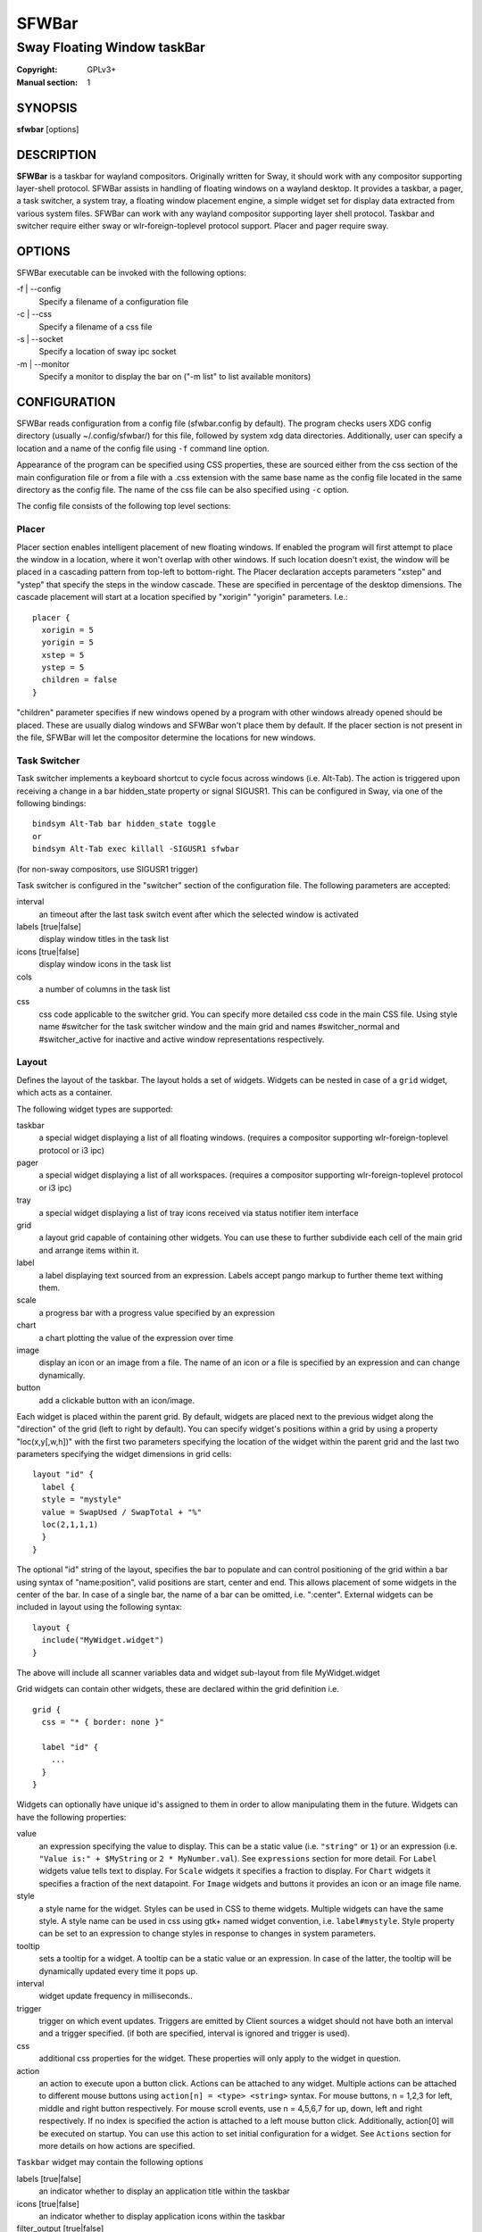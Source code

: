 SFWBar
######

############################
Sway Floating Window taskBar
############################

:Copyright: GPLv3+
:Manual section: 1

SYNOPSIS
========
| **sfwbar** [options]

DESCRIPTION
===========
**SFWBar** is a taskbar for wayland compositors. Originally written for Sway,
it should work with any compositor supporting layer-shell protocol. SFWBar
assists in handling of floating windows on a wayland desktop. It provides a
taskbar, a pager, a task switcher, a system tray, a floating window placement
engine, a simple widget set for display data extracted from various system
files.
SFWBar can work with any wayland compositor supporting layer shell protocol.
Taskbar and switcher require either sway or wlr-foreign-toplevel protocol
support. Placer and  pager require sway.

OPTIONS
=======
SFWBar executable can be invoked with the following options:

-f | --config
  Specify a filename of a configuration file

-c | --css
  Specify a filename of a css file

-s | --socket
  Specify a location of sway ipc socket

-m | --monitor
  Specify a monitor to display the bar on ("-m list" to list available monitors)

CONFIGURATION
=============
SFWBar reads configuration from a config file (sfwbar.config by default). The
program checks users XDG config directory (usually ~/.config/sfwbar/) for this
file, followed by system xdg data directories. Additionally, user can specify
a location and a name of the config file using ``-f`` command line option.

Appearance of the program can be specified using CSS properties, these
are sourced either from the css section of the main configuration file or
from a file with a .css extension with the same base name as the config file
located in the same directory as the config file. The name of the css file 
can be also specified using ``-c`` option.

The config file consists of the following top level sections:

Placer
------
Placer section enables intelligent placement of new floating windows. If
enabled the program will first attempt to place the window in a location, where
it won't overlap with other windows. If such location doesn't exist, the window
will be placed in a cascading pattern from top-left to bottom-right. The Placer
declaration accepts parameters "xstep" and "ystep" that specify the
steps in the window cascade. These are specified in percentage of the desktop
dimensions. The cascade placement will start at a location specified by "xorigin"
"yorigin" parameters. I.e.::

  placer {
    xorigin = 5
    yorigin = 5
    xstep = 5
    ystep = 5
    children = false
  }

"children" parameter specifies if new windows opened by a program with other
windows already opened should be placed. These are usually dialog windows and
SFWBar won't place them by default. If the placer section is not present in 
the file, SFWBar will let the compositor determine the locations for new windows.

Task Switcher
-------------
Task switcher implements a keyboard shortcut to cycle focus across windows
(i.e. Alt-Tab). The action is triggered upon receiving a change in a bar
hidden_state property or signal SIGUSR1. This can be configured in Sway, via
one of the following bindings: ::

  bindsym Alt-Tab bar hidden_state toggle
  or
  bindsym Alt-Tab exec killall -SIGUSR1 sfwbar

(for non-sway compositors, use SIGUSR1 trigger)

Task switcher is configured in the "switcher" section of the configuration file.
The following parameters are accepted:

interval
      an timeout after the last task switch event after which the selected
      window is activated

labels [true|false]
      display window titles in the task list

icons [true|false]
      display window icons in the task list

cols
      a number of columns in the task list

css
      css code applicable to the switcher grid. 
      You can specify more detailed css code in the main CSS file. Using style
      name #switcher for the task switcher window and the main grid and names
      #switcher_normal and #switcher_active for inactive and active window 
      representations respectively.

Layout
------
Defines the layout of the taskbar. The layout holds a set of widgets. Widgets
can be nested in case of a ``grid`` widget, which acts as a container.

The following widget types are supported:

taskbar
  a special widget displaying a list of all floating windows.
  (requires a compositor supporting wlr-foreign-toplevel protocol or i3 ipc)

pager
  a special widget displaying a list of all workspaces.
  (requires a compositor supporting wlr-foreign-toplevel protocol or i3 ipc)

tray
  a special widget displaying a list of tray icons received via status
  notifier item interface

grid
  a layout grid capable of containing other widgets. You can use these to
  further subdivide each cell of the main grid and arrange items within it.

label
  a label displaying text sourced from an expression. Labels accept pango
  markup to further theme text withing them.

scale
  a progress bar with a progress value specified by an expression

chart
  a chart plotting the value of the expression over time

image
  display an icon or an image from a file. The name of an icon or a file is
  specified by an expression and can change dynamically.

button
  add a clickable button with an icon/image.

Each widget is placed within the parent grid. By default, widgets are placed
next to the previous widget along the "direction" of the grid (left to right
by default). You can specify widget's positions within a grid by using a
property "loc(x,y[,w,h])" with the first two parameters specifying the location
of the widget within the parent grid and the last two parameters specifying the
widget dimensions in grid cells::

  layout "id" {
    label {
    style = "mystyle"
    value = SwapUsed / SwapTotal + "%"
    loc(2,1,1,1)
    }
  }

The optional "id" string of the layout, specifies the bar to populate and can
control positioning of the grid within a bar using syntax of "name:position",
valid positions are start, center and end. This allows placement of some
widgets in the center of the bar. In case of a single bar, the name of a bar
can be omitted, i.e. ":center".
External widgets can be included in layout using the following syntax: ::

  layout {
    include("MyWidget.widget")
  }

The above will include all scanner variables data and widget sub-layout from
file MyWidget.widget

Grid widgets can contain other widgets, these are declared within the grid
definition i.e. ::

  grid {
    css = "* { border: none }"

    label "id" {
      ...
    }
  }

Widgets can optionally have unique id's assigned to them in order to allow
manipulating them in the future.  Widgets can have the following properties:

value 
  an expression specifying the value to display. This can be a static value
  (i.e. ``"string"`` or ``1``) or an expression (i.e.
  ``"Value is:" + $MyString`` or ``2 * MyNumber.val``). See ``expressions``
  section for more detail.
  For ``Label`` widgets value tells text to display.
  For ``Scale`` widgets it specifies a fraction to display.
  For ``Chart`` widgets it specifies a fraction of the next datapoint.
  For ``Image`` widgets and buttons it provides an icon or an image file name.

style 
  a style name for the widget. Styles can be used in CSS to theme widgets.
  Multiple widgets can have the same style. A style name can be used in css
  using gtk+ named widget convention, i.e. ``label#mystyle``. Style property
  can be set to an expression to change styles in response to changes in
  system parameters.

tooltip
  sets a tooltip for a widget. A tooltip can be a static value or an
  expression. In case of the latter, the tooltip will be dynamically
  updated every time it pops up.

interval
  widget update frequency in milliseconds.. 

trigger 
  trigger on which event updates. Triggers are emitted by Client sources
  a widget should not have both an interval and a trigger specified.
  (if both are specified, interval is ignored and trigger is used).

css
  additional css properties for the widget. These properties will only apply to
  the widget in question.

action
  an action to execute upon a button click. Actions can be attached to any
  widget. Multiple actions can be attached to different mouse buttons using
  ``action[n] = <type> <string>`` syntax. For mouse buttons, n = 1,2,3 for
  left, middle and right button respectively. For mouse scroll events, use
  n = 4,5,6,7 for up, down, left and right respectively. If no index is
  specified the action is attached to a left mouse button click. Additionally,
  action[0] will be executed on startup. You can use this action to set
  initial configuration for a widget.  See ``Actions`` section for more
  details on how actions are specified.

``Taskbar`` widget may contain the following options

labels [true|false]
  an indicator whether to display an application title within the taskbar

icons [true|false]
  an indicator whether to display application icons within the taskbar

filter_output [true|false]
  specifies whether taskbar should only list windows present on the same
  output as the taskbar

title_width
  set maximum width of an application title in characters

sort [true|false]
  setting of whether taskbar items should be sorted. If the items are not
  sorted, user can sort them manually via drag-and-drop mechanism.

rows
  a number of rows in a taskbar.

cols
  a number of columns in a taskbar.
  If both rows and cols are specified, rows will be used. If neither is
  specified, the default is rows=1

group [true|false]
  if set to true, the taskbar items will be grouped by app_id, the main
  taskbar will contain one item per app_id with an icon and a label set
  to app_id. On over, it will popup a "group taskbar" containing items
  for individual windows.
  You can specify taskbar parameters for the group taskbars using group
  prefix, i.e. ``group cols = 1``. The properties supported for groups 
  are cols, rows, style, css, title_width, labels, icons.
  

``Pager`` widget may contain the following options

preview [true|false]
  specifies whether workspace previews are displayed on mouse hover over
  pager buttons

sort [true|false]
  setting of whether pager items should be sorted. If the items are not
  sorted, user can sort them manually via drag-and-drop mechanism.

numeric [true|false]
  if true, the workspaces will be sorted as numbers, otherwise they will be
  sorted as strings (defaults to true).

pins
  a list of "pinned" workspaces. These will show up in the pager even if the
  workspace is empty.

rows
  a number of rows in a pager.

cols
  a number of columns in a pager.
  If both rows and cols are specified, rows will be used. If neither is
  specified, the default is rows=1

``tray`` widget my contain the following options

rows
  a number of rows in a pager.

cols
  a number of columns in a pager.
  If both rows and cols are specified, rows will be used. If neither is
  specified, the default is rows=1

sort [true|false]
  setting of whether tray items should be sorted. If the items are not
  sorted, user can sort them manually via drag-and-drop mechanism.

Menus
-----

User defined menus can be attached to any widget (see ``action`` widget
property). Menus are defined using a Menu section in the config file.
The example syntax is as following: ::

  menuclear("menu_name")
  menu ("menu_name") {
    item("item1", Exec "command")
    separator
    submenu("sub","mysubmenu") {
      item("item2", SwayCmd "focus next")
    }
  }

Command MenuClear deletes any existing items from a menu.
Each menu has a name used to link the menu to the widget action and a
list of menu items. If a menu with the same name is defined more than
once, the items from subsequence declarations will be appended to the
original menu. If you want to re-define the menu, use MenuClear action
to clear the original menu.

The following menu items are supported:

item
  an actionable menu item. This item has two parameters, the first one
  is a label, the second is an action to execute when the item is activated.
  See ``Actions`` section for more details on supported actions.

separator
  a menu separator. This item has no parameters

submenu
  attach a submenu. The first parameter parameter is a label to display in the
  parent menu, the second optional parameter is a menu name, if a menu name is
  assigned, further items can be added to a submenu as to any other menu.

Actions
-------
Actions can be attached to click and scroll events for any widget or to items
within a menu. Actions can be conditional on a state of a window or a widget
they refer to and some actions may require a parameter. Conditions are specified
in square brackets prior to the action i.e. ``[Minimized]`` and can be inverted
using ``!`` or joined using ``|`` i.e. ``[!Minimized | Focused]``. All
conditions on the list must be satisfied. Supported conditions are: 
``Minimized``, ``Maximized``, ``Focused``, ``FullScreen``, ``IdleInhibit`` and
``UserState``

Actions can be activated upon receipt of a trigger from one of the client type
sources, using TriggerAction top-level keyword. I.e. ::

  TriggerAction "mytrigger", Exec "MyCommand"

Parameters are specified as strings immediately following the relevant action.
I.e. ``Menu "WindowOps"``. Some actions apply to a window, if the action is
attached to taskbar button, the action will be applied to a window referenced
by the button, otherwise, it will apply to the currently focused window. The
following action types are supported:

Config <string>
  Process a snippet of configuration file. This action permits changing the
  bar configuration on the fly

Exec <string>
  execute a shell command

Function [<addr>,]<string>
  Execute a function. Accepts an optional address, to invoke a function on a
  specific widget.

Menu <string>
  open a menu with a given name

MenuClear <string>
  delete a menu with a given name (This is useful if you want to generate
  menus dynamically via PipeRead and would like to delete a previously
  generated menu)

PipeRead <string>
  Process a snippet of configuration sourced from an output of a shell command

SwayCmd <string>
  send a command over Sway IPC

SwayWinCmd <string>
  send a command over Sway IPC applicable to a current window

MpdCmd <string>
  send a command to Music Player Daemon

ClientSend <string>, <string>
  send a string to a client. The string will be written to client's standard
  input for execClient clients or written into a socket for socketClient's.
  The first parameter is the client id, the second is the string to send.

SetMonitor [<bar_name>,]<string>
  move bar to a given monitor. Bar_name string specifies a bar to move.

SetLayer [<bar_name>,]<string>
  move bar to a specified layer (supported parameters are "top", "bottom",
  "background" and "overlay". 

SetBarSize [<bar_name>,]<string>
  set size of the bar (width for top or bottom bar, height for left or right
  bar). The argument is a string. I.e. "800" for 800 pixels or "50%" for 
  50% of screen size

SetBarID <string>
  specify bar ID to listen on for mode and hidden_state signals. If no
  bar ID is specified, SfwBar will listen to signals on all IDs

SetExclusiveZone [<bar_name>,]<string>
  specify exclusive zone policy for the bar window. Acceptable values are
  "auto", "-1", "0" or positive integers. These have meanings in line with
  exclusive zone setting in the layer shell protocol. Default value is "auto"

SetValue [<widget>,]<string>
  set the value of the widget. This action applies to the widget from which
  the action chain has been invoked. I.e. a widget may popup a menu, which
  in turn will call a function, which executed SetValue, the SetValue will
  still ac upon the widget that popped up the menu. 

SetStyle [<widget>,]<string>
  set style name for a widget

SetTooltip [<widget>,]<string>
  set tooltip text for a widget

IdleInhibit <string>
  set idle inhibitor for a given widget. The string parameters accepted are
  "or" and "off. You can toggle this action by using IconInhibit condition
  in your action. I.e. [!IdleInhibit] IdleInhibit "on"

UserState <string>
  Set boolean user state on a widget. Valid values are "On" or "Off".

Focus
  set window to focused

Close
  close a window

Minimize
  minimize a window (send to scratchpad in sway)

UnMinimize
  unset a minimized state for the window

Maximize
  maximize a window (set fullscreen in sway)

UnMaximize
  unset a maximized state for the window

Functions
---------

Functions are sequences of actions. They are used when multiple actions need
to be execute on a single triggeer. A good example of this functionality is
dynamically constructed menus generated by an external script: ::

  function("fancy_menu") {
    MenuClear "dynamic_menu"
    PipeRead "$HOME/bin/buildmenu.sh"
    Menu "dynamic_menu"
  }

The above example clears a menu, executes a script that builds a menu again
and opens the resulting menu.

Function "SfwBarInit" executed on startup. You can use this functions to set
initial parameters for the bar, such as default monitor and layer.

Scanner
-------
SFWBar widgets display data obtained from various sources. These can be files
or output of commands.

Each source section contains one or more variables that SFWBar will poll
periodically and populate with the data parsed from the source. The sources
and variables linked to them as configured in the section ``scanner`` ::

  scanner {
    file("/proc/swaps",NoGlob) {
      SwapTotal = RegEx("[\t ]([0-9]+)")
      SwapUsed = RegEx("[\t ][0-9]+[\t ]([0-9]+)")
    }
    exec("getweather.sh") {
      $WeatherTemp = Json(".forecast.today.degrees")
    }
  }

Each declaration within the ``scanner`` section specifies a source. This can
be one of the following:

File
        Read data from a file

Exec
        Read data from an output of a shell command

ExecClient
        Read data from an executable, this source will read a burst of data
        using it to populate the variables and emit a trigger event once done.
        This source accepts two parameters, command to execute and an id. The
        id is used to address the socket via ClientSend and to identify a
        trigger emitted upon variable updates.
        USE RESPONSIBLY: If a trigger causes the client to receive new data
        (i.e. by triggering a ClientSend command that in turn triggers response
        from the source, you can end up with an infinite loop.

SocketClient
        Read data from a socket, this source will read a bust of data
        using it to populate the variables and emit a trigger event once done.
        This source accepts two parameters, a socket address and an id. The
        id is used to address the socket via ClientSend and to identify a
        trigger emitted upon variable updates.
        USE RESPONSIBLY: If a trigger causes the client to receive new data
        (i.e. by triggering a ClientSend command that in turn triggers response
        from the source, you can end up with an infinite loop.

MpdClient
        Read data from Music Player Daemon IPC (data is polled whenever MPD
        responds to an 'idle player' event).
        MpdClient emits trigger "mpd"

SwayClient
        Receive updates on Sway state, updates are the json objects sent by sway,
        wrapped into an object with a name of the event i.e.
        ``window: { sway window change object }``
        SwayClient emits trigger "sway"

The file source also accepts further optional arguments specifying how
scanner should handle the source, these can be:

NoGlob    
          specifies that SFWBar shouldn't attempt to expand the pattern in 
          the file name. If this flag is not specified, the file source will
          attempt to read from all files matching a filename pattern.

CheckTime 
          indicates that the program should only update the variables from 
          this file when file modification date/time changes.

``Variables`` are extracted from sources using parsers, currently the following
parsers are supported:

Grab([Aggregator])
  specifies that the data is copied from the file verbatim

RegEx(Pattern[,Aggregator])
  extracts data using a regular expression parser, the variable is assigned
  data from the first capture buffer

Json(Path[,Aggregator])
  extracts data from a json structure. The path starts with a separator
  character, which is followed by a path with elements separated by the
  same character. The path can contain numbers to indicate array indices
  i.e. ``.data.node.1.string`` and key checks to filter arrays, i.e.
  ``.data.node.[key="blah"].value``

Optional aggregators specify how multiple occurrences of numeric data are treated.
The following aggregators are supported:

First
  Variable should be set to the first occurrence of the pattern in the source

Last
  Variable should be set to the last occurrence of the pattern in the source

Sum
  Variable should be set to the sum of all  occurrences of the pattern in the
  source

Product
  Variable should be set to the product of all  occurrences of the pattern in the
  source

For string variables, Sum and Product aggregators are treated as Last.

EXPRESSIONS
===========
Values in widgets can contain basic arithmetic and string manipulation
expressions. These allow transformation of data obtained by the scanner before
it is displayed by the widgets.

The numeric operations are:

=========== ==================================================================
Operation   Description
=========== ==================================================================
``+``       addition
``-``       subtraction
``*``       multiplication
``/``       division
``%``       remainder of an integer division
``>``       greater than
``>=``      greater than or equal
``<``       less than
``>=``      less than or equal
``=``       equal
``Val``     convert a string into a number, the argument is a string or a
            string expression to convert.
``If``      conditional: If(condition,expr1,expr2)
``Cached``  get last value from a variable without updating it:
            Cached(identifier)
=========== ==================================================================

The string operations are:

=========== ==================================================================
Operation   Description
=========== ==================================================================
``+``       concatenate strings i.e. ``"'String'+$Var"``.
``Mid``     extract substring i.e. ``Mid($Var,2,5)``
``Extract`` extract a regex pattern i.e.
            ``Extract($Var,'FindThis: (GrabThat)')``
``Str``     convert a number into a string, the first argument is a number (or
            a numeric expression), the second argument is decimal precision.
``Pad``     pad a string to be n characters long, the first parameter is a
            string to pad, the second is the desired number of characters,
            if the number is negative, the string is padded at the end, if
            positive, the string is padded at the front.
``If``      conditional: If(condition,expr1,expr2)
``Cached``  get last value from a variable without updating it:
            Cached(identifier)
=========== ==================================================================

In addition the following query functions are supported

=========== ==================================================================
Function    Description
=========== ==================================================================
Time        get current time as a string, the first optional argument specifies
            the format, the second argument specifies a timezone. Return a
            string
Disk        get disk utilization data. You need to specify a mount point as a
            first argument and data field as a second. The supported data
            fields are "total", "avail", "free", "%avail", "%free" or "%used".
            Returns a number.
ActiveWin   get the title of currently focused window. Returns a string.
=========== ==================================================================

Each numeric variable contains four values

.val
  current value of the variable
.pval
  previous value of the variable
.time
  time elapsed between observing .pval and .val
.age
  time elapsed since variable was last updated
.count
  a number of time the pattern has been matched
  during the last scan

By default, the value of the variable is the value of .val. 
String variables are prefixed with $, i.e. $StringVar
The following string operation are supported. For example: ::

  $MyString + Str((MyValue - MyValue.pval)/MyValue.time),2)

User defines expressions are supported via top-level ``define``
keyword. I.e. ::
  
  define MyExpr = VarA + VarB * VarC + Val($Complex)
  ...
  value = Str(MyExpr,2)

Miscellaneous
=============

If the icon is missing for a specific program in the taskbar or switcher, it
is likely due to an missing icon or application not setting app_id correctly.
You can check app_id's of running programs by running sfwbar -d -g app_id.
if app_id is present, you need to add an icon with the appropriate name to 
your icon theme. If it's blank, you can try mapping it from the program's title
(please note that the title may change during runtime, so matching it can be
tricky). Mapping is supported via top-level ``MapAppId`` keyword. I.e. ::

  MapAppId app_id, pattern

where app_id is the desired app_id and pattern is a regular expression to
match the title against.

CSS Style
=========
SFWBar uses gtk+ widgets and can accept all css properties supported by 
gtk+. SFWBar widgets correspond to gtk+ widgets as following:

============= =============== ===============
SFWBar widget gtk+ widget      css class
============= =============== ===============
label         GtkLabel        label
image         GtkImage        image
button        GtkButton       button
scale         GtkProgressBar  progressbar, trough, progress
============= =============== ===============

Taskbar, Pager, Tray and Switcher use combinations of these widgets and can
be themed using gtk+ nested css convention, 
i.e. ``grid#taskbar button { ... }``
(this example assumes you assigned ``style = taskbar`` to your taskbar
widget).

In addition to standard gtk+ css properties SFWBar implements several
additional properties. These are:

===================== =============
property              description
===================== =============
-GtkWidget-align      specify text alignment for a label, defined as a fraction.
                      (0 = left aligned, 1 = right aligned, 0.5 = centered)
-GtkWidget-direction  specify a direction for a widget.
                      For scale, it's a direction towards which scale grows.
                      For a grid, it's a direction in which a new widget is 
                      position relative to the last placed widget.
                      For a window it's an edge along which the bar is positioned.
                      Possible values [top|bottom|left|right]
-GtkWidget-max-width  Limit maximum width of a widget (in pixels)
-GtkWidget-max-height Limit maximum height of a widget (in pixels)
-GtkWidget-hexpand    specify if a widget should expand horizontally to occupy
                      available space. [true|false]
-GtkWidget-vexpand    as above, for vertical expansion.
-GtkWidget-halign     Horizontally align widget within any free space allocated
                      to it, values supported are: fill, start, end, center and
                      baseline. The last vertically aligns widgets to align
                      text within.
-GtkWidget-valign     Vertically align widget.
-GtkWidget-visible    Control visibility of a widget. If set to false, widget
                      will be hidden.
-ScaleImage-color     Specify a color to repaint an image with. The image will
                      be painted with this color using image's alpha channel as
                      a mask. The color's own alpha value can be used to tint
                      an image.
===================== =============

Taskbar and pager buttons are assigned the following styles

===================== =============
style name            description
===================== =============
sfwbar                toplevel bar window
layout                top level layout grid
taskbar_normal        taskbar button for a window
taskbar_active        taskbar button for currently focused window
pager_normal          pager button for a workspace
pager_visible         pager button for a visible workspace
pager_focused         pager button for a currently focused workspace
switcher              switcher window and top level grid
switcher_active       switcher active window representation
switcher_normal       switcher inactive window representation
tray                  tray menus and menu items
tray_active           active tray icon
tray_attention        tray icon requiring user attention
tray_passive          passive tray icon
===================== =============

For example you can style top level grid using ``grid#layout { }``.

